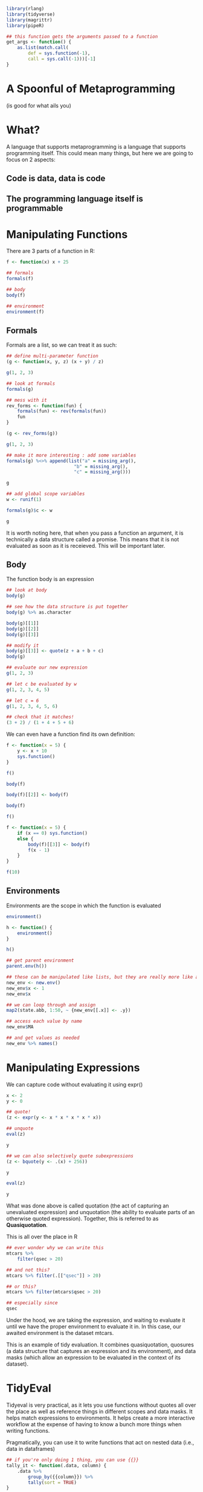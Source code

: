 :PROPERTIES:
:header-args: :session R-session :results output raw
:END:

#+BEGIN_SRC R
library(rlang)
library(tidyverse)
library(magrittr)
library(pipeR)

## this function gets the arguments passed to a function
get_args <- function() {
    as.list(match.call(
        def = sys.function(-1),
        call = sys.call(-1)))[-1]
}
#+END_SRC

* A Spoonful of Metaprogramming
  (is good for what ails you)

* What?

A language that supports metaprogramming is a language that supports programming itself. This could mean many things, but here we are going to focus on 2 aspects:
** Code is data, data is code
** The programming language itself is programmable

* Manipulating Functions

  There are 3 parts of a function in R:

#+BEGIN_SRC R
f <- function(x) x + 25

## formals
formals(f)

## body
body(f)

## environment
environment(f)
#+END_SRC

** Formals

   Formals are a list, so we can treat it as such:

#+BEGIN_SRC R
## define multi-parameter function
(g <- function(x, y, z) (x + y) / z)

g(1, 2, 3)

## look at formals
formals(g)

## mess with it
rev_forms <- function(fun) {
    formals(fun) <- rev(formals(fun))
    fun
}

(g <- rev_forms(g))

g(1, 2, 3)

## make it more interesting : add some variables
formals(g) %<>% append(list("a" = missing_arg(),
                         "b" = missing_arg(),
                         "c" = missing_arg()))

g

## add global scope variables
w <- runif(1)

formals(g)$c <- w

g
#+END_SRC

It is worth noting here, that when you pass a function an argument, it is technically a data structure called a promise. This means that it is not evaluated as soon as it is receieved. This will be important later.

** Body

   The function body is an expression

#+BEGIN_SRC R
## look at body
body(g)

## see how the data structure is put together
body(g) %>% as.character

body(g)[[1]]
body(g)[[2]]
body(g)[[3]]

## modify it
body(g)[[3]] <- quote(z + a + b + c)
body(g)

## evaluate our new expression
g(1, 2, 3)

## let c be evaluated by w
g(1, 2, 3, 4, 5)

## let c = 6
g(1, 2, 3, 4, 5, 6)

## check that it matches!
(3 + 2) / (1 + 4 + 5 + 6)
#+END_SRC

We can even have a function find its own definition:

#+BEGIN_SRC R
f <- function(x = 5) {
    y <- x + 10
    sys.function()
}

f()

body(f)

body(f)[[2]] <- body(f)

body(f)

f()

f <- function(x = 5) {
    if (x == 0) sys.function()
    else {
        body(f)[[3]] <- body(f)
        f(x - 1)
    }
}

f(10)
#+END_SRC

** Environments

   Environments are the scope in which the function is evaluated
   
#+BEGIN_SRC R
environment()

h <- function() {
    environment()
}

h()

## get parent environment
parent.env(h())

## these can be manipulated like lists, but they are really more like a hash table without collisions
new_env <- new.env()
new_env$x <- 1
new_env$x

## we can loop through and assign
map2(state.abb, 1:50, ~ {new_env[[.x]] <- .y})

## access each value by name
new_env$MA

## and get values as needed
new_env %>% names()
#+END_SRC

* Manipulating Expressions

We can capture code without evaluating it using expr()

#+BEGIN_SRC R
x <- 2
y <- 0

## quote!
(z <- expr(y <- x * x * x * x * x))

## unquote
eval(z)

y

## we can also selectively quote subexpressions
(z <- bquote(y <- .(x) + 256))

y

eval(z)

y
#+END_SRC

What was done above is called quotation (the act of capturing an unevaluated expression) and unquotation (the ability to evaluate parts of an otherwise quoted expression). Together, this is referred to as *Quasiquotation*. 

This is all over the place in R

#+BEGIN_SRC R
## ever wonder why we can write this
mtcars %>%
    filter(qsec > 20)

## and not this?
mtcars %>% filter(.[["qsec"]] > 20)

## or this?
mtcars %>% filter(mtcars$qsec > 20) 

## especially since
qsec
#+END_SRC

Under the hood, we are taking the expression, and waiting to evaluate it until we have the proper environment to evaluate it in. In this case, our awaited environment is the dataset mtcars.

This is an example of tidy evaluation. It combines quasiquotation, quosures (a data structure that captures an expression and its environment), and data masks (which allow an expression to be evaluated in the context of its dataset).

* TidyEval

Tidyeval is very practical, as it lets you use functions without quotes all over the place as well as reference things in different scopes and data masks. It helps match expressions to environments. It helps create a more interactive workflow at the expense of having to know a bunch more things when writing functions.

Pragmatically, you can use it to write functions that act on nested data (i.e., data in dataframes)

#+BEGIN_SRC R
## if you're only doing 1 thing, you can use {{}}
tally_it <- function(.data, column) {
    .data %>% 
        group_by({{column}}) %>%
        tally(sort = TRUE)
}

mtcars %>% tally_it(mpg)
mtcars %>% tally_it(mpg, hp)

## you can use ... parsing and expansion for multiple args
tally_it <- function(.data, ...) {
    (args <- enexprs(...))
    
    .data %>%
        group_by(!!!args) %>%
        tally(sort = TRUE)
}

mtcars %>% tally_it(mpg, hp, disp)

## you can even coerce strings to exprs beforehand
tally_it <- function(.data, ...) {
    args <- enexprs(...)

    if (is.character(pluck(args, 1)))
        args <- map(args, parse_expr)
    
    .data %>%
        group_by(!!!args) %>%
        tally(sort = TRUE)
}

mtcars %>% tally_it("mpg", "hp", "disp")

## plots
plot_it <- function(.data, x, y) {
    ## get arguments and coerce to character
    xlab <- as.character(get_args()$x)
    ylab <- as.character(get_args()$y)

    .data %>%
        ggplot(aes(x = {{x}}, y = {{y}})) +
        geom_point() +
        ggtitle(paste0(ylab, " ~ ", xlab))
}

mtcars %>% plot_it(mpg, disp)
#+END_SRC

* Substitutions

  This is useful because we can do similar substitutions

#+BEGIN_SRC R
## we can coerce exprs to strings and manipulate them
expr(y <- x + x + x + x + z) %>%
    deparse() %>%
    str_glue(" + z + z + z") %>%
    parse_expr() -> new_expression

x <- 2
y <- 0
z <- 1

eval(new_expression)

y
#+END_SRC

This idea means we can now make code 'data'

#+BEGIN_SRC R
mtcars %<>% 
    ## get car names
    as_tibble(rownames = "car_names")

## generate a bunch of statements
mtcars %>%
    pull(1) %>%
    ## get just makes
    str_extract("^[A-Za-z]+") %>%
    unique() %>>%
    ## set names
    (~ unique_names) %>%
    ## 'build' out a string
    map(~ .x %>% paste0("\"", ., "\" = ifelse(str_detect(car_names, \"", ., "\"), TRUE, FALSE)") %>% parse_expr()) %>%
    set_names(unique_names) -> conditional_statements

mtcars %>%
    mutate(!!!conditional_statements) %>% glimpse
#+END_SRC

We can *quote* data, and the *unquote* it to make code

We can do more with this by writing code that changes R code. In other languages, these are often called *macros*. 

#+BEGIN_SRC R
## in R we often chain together pipelines like so
mtcars %>%
    select(mpg, cyl, disp, hp) %>%
    filter(cyl == 6) %>%
    summarize(mean(mpg))

## this translates to the following
summarize(filter(select(mtcars, mpg, cyl, disp, hp), cyl == 6), mean(mpg))
#+END_SRC

The pipe is an example of an infix operator. It takes arguments on both sides, and translates the code to a properly written function call. We can write our own:

#+BEGIN_SRC R
`%r%` <- function(expr, num) replicate(num, expr)

## now we can use this like we would any other infix operator
rexp(1) %r% 3
rexp(3) %r% 3
rexp(3) %r% 3 %r% 4
#+END_SRC

** An example : Replicating Clojure Threading Macros

While the pipe is fantastic, it does replicate %>% over and over again at the end of each line. This is not that bad if you have a key-binding

In clojure, they use prefix notation:

#+BEGIN_SRC clojure
(-> (load-data "xyz.csv")
    (i/$ "those_columns")
    (i/filter {:cyl {:eq 6}})
    (i/mean :mpg))
#+END_SRC

We can create something similar in R (minus all those parentheses):

#+BEGIN_SRC R
p_ <- function(f_1, ...) {
    ## take in all our arguments as quoted expressions
    enexprs(f_1, ...) %>%
        ## deparse them to turn them into strings! paste the pipe
        map_chr(~ deparse(.x) %>% str_glue(" %>% ")) %>%
        ## collapse to one string
        paste(collapse = "") %>%
        ## add identity to the end (lazy hack)
        str_glue("identity") %>%
        ## parse the string back to a quoted expression
        parse(text = .) %>%
        ## evaluate it!
        eval()
}

plus_n <- function(n) function(x) x + n

x <- 1

p_(x,
   plus_n(3)(),
   plus_n(2)(),
   plus_n(3)())

p_(mtcars,
   select(mpg, cyl, disp, hp),
   filter(cyl == 6),
   summarize(mean(mpg)))
#+END_SRC

Of course here all we did was replace %>% with ,

**The big idea is that we are not delegated to writing code according to the whims of the language designer, but we are the language designer**

Here are some other examples of me using this:

- show peril explorer code
- show salesforce matching code

* Generating Code with R

  It doesn't even need to be R code we can generate. We can use R's flexibility to create other types of code as well. A great example is *dbplyr*, which translates R dplyr code to SQL.

#+BEGIN_SRC R
library(dbplyr)

## show a simple translation to sql

## mtcars %>%
##     simulate_
#+END_SRC

  Another great example is shiny, which generates html / css / javascript.

#+BEGIN_SRC R
## show shiny ui functions
#+END_SRC

This mainly just hinges on returning built up strings as the result of functions.
Show sql output of peril explorer
  
* Example
